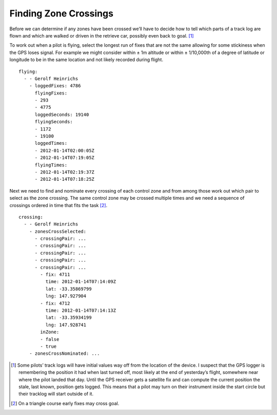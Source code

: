 Finding Zone Crossings
----------------------

Before we can determine if any zones have been crossed we’ll have to
decide how to tell which parts of a track log are flown and which are
walked or driven in the retrieve car, possibly even back to goal. [#]_

To work out when a pilot is flying, select the longest run of fixes that
are not the same allowing for some stickiness when the GPS loses signal.
For example we might consider within ± 1m altitude or within ±
1/10,000th of a degree of latitude or longitude to be in the same
location and not likely recorded during flight.

::

    flying:
      - - Gerolf Heinrichs
        - loggedFixes: 4786
          flyingFixes:
          - 293
          - 4775
          loggedSeconds: 19140
          flyingSeconds:
          - 1172
          - 19100
          loggedTimes:
          - 2012-01-14T02:00:05Z
          - 2012-01-14T07:19:05Z
          flyingTimes:
          - 2012-01-14T02:19:37Z
          - 2012-01-14T07:18:25Z

Next we need to find and nominate every crossing of each control zone
and from among those work out which pair to select as the zone crossing.
The same control zone may be crossed multiple times and we need a
sequence of crossings ordered in time that fits the task [#]_.

::

    crossing:
      - - Gerolf Heinrichs
        - zonesCrossSelected:
          - crossingPair: ...
          - crossingPair: ...
          - crossingPair: ...
          - crossingPair: ...
          - crossingPair: ...
            - fix: 4711
              time: 2012-01-14T07:14:09Z
              lat: -33.35869799
              lng: 147.927904
            - fix: 4712
              time: 2012-01-14T07:14:13Z
              lat: -33.35934199
              lng: 147.928741
            inZone:
            - false
            - true
        - zonesCrossNominated: ...

.. [#]
   Some pilots’ track logs will have initial values way off from the
   location of the device. I suspect that the GPS logger is remembering
   the position it had when last turned off, most likely at the end of
   yesterday’s flight, somewhere near where the pilot landed that day.
   Until the GPS receiver gets a satellite fix and can compute the
   current position the stale, last known, position gets logged. This
   means that a pilot may turn on their instrument inside the start
   circle but their tracklog will start outside of it.

.. [#]
   On a triangle course early fixes may cross goal.
